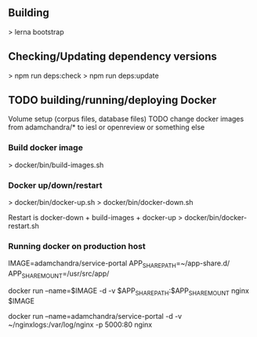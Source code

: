** Building
   > lerna bootstrap

** Checking/Updating dependency versions
   > npm run deps:check
   > npm run deps:update


** TODO building/running/deploying Docker
   Volume setup (corpus files, database files)
   TODO change docker images from adamchandra/* to iesl or openreview or something else

*** Build docker image
    > docker/bin/build-images.sh


*** Docker up/down/restart    
    > docker/bin/docker-up.sh
    > docker/bin/docker-down.sh

    Restart is docker-down + build-images + docker-up
    > docker/bin/docker-restart.sh

    

*** Running docker on production host

    IMAGE=adamchandra/service-portal
    APP_SHARE_PATH=~/app-share.d/
    APP_SHARE_MOUNT=/usr/src/app/

    docker run --name=$IMAGE -d -v $APP_SHARE_PATH:$APP_SHARE_MOUNT nginx $IMAGE

    docker run --name=adamchandra/service-portal -d -v ~/nginxlogs:/var/log/nginx -p 5000:80 nginx
    
